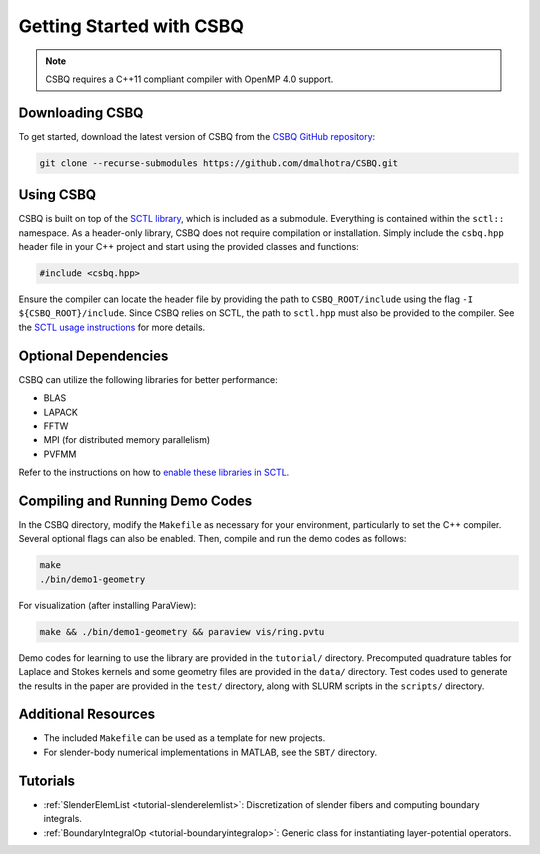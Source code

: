 .. _csbq_getting-started:

Getting Started with CSBQ
=========================

.. note::

    CSBQ requires a C++11 compliant compiler with OpenMP 4.0 support.

Downloading CSBQ
----------------

To get started, download the latest version of CSBQ from the `CSBQ GitHub repository <https://github.com/dmalhotra/CSBQ>`_:

.. code-block:: bash

   git clone --recurse-submodules https://github.com/dmalhotra/CSBQ.git

Using CSBQ
----------

CSBQ is built on top of the `SCTL library <https://sctl.readthedocs.io/>`_, which is included as a submodule. Everything is contained within the ``sctl::`` namespace. As a header-only library, CSBQ does not require compilation or installation. Simply include the ``csbq.hpp`` header file in your C++ project and start using the provided classes and functions:

.. code-block:: cpp

   #include <csbq.hpp>

Ensure the compiler can locate the header file by providing the path to ``CSBQ_ROOT/include`` using the flag ``-I ${CSBQ_ROOT}/include``. Since CSBQ relies on SCTL, the path to ``sctl.hpp`` must also be provided to the compiler. See the `SCTL usage instructions <https://sctl.readthedocs.io/>`_ for more details.

Optional Dependencies
---------------------

CSBQ can utilize the following libraries for better performance:

- BLAS
- LAPACK
- FFTW
- MPI (for distributed memory parallelism)
- PVFMM

Refer to the instructions on how to `enable these libraries in SCTL <https://sctl.readthedocs.io/>`_.

Compiling and Running Demo Codes
--------------------------------

In the CSBQ directory, modify the ``Makefile`` as necessary for your environment, particularly to set the C++ compiler. Several optional flags can also be enabled. Then, compile and run the demo codes as follows:

.. code-block:: bash

    make
    ./bin/demo1-geometry

For visualization (after installing ParaView):

.. code-block:: bash

    make && ./bin/demo1-geometry && paraview vis/ring.pvtu

Demo codes for learning to use the library are provided in the ``tutorial/`` directory.
Precomputed quadrature tables for Laplace and Stokes kernels and some geometry files are provided in the ``data/`` directory.
Test codes used to generate the results in the paper are provided in the ``test/`` directory, along with SLURM scripts in the ``scripts/`` directory.

Additional Resources
--------------------

- The included ``Makefile`` can be used as a template for new projects.
- For slender-body numerical implementations in MATLAB, see the ``SBT/`` directory.

Tutorials
---------

- :ref:`SlenderElemList <tutorial-slenderelemlist>`: Discretization of slender fibers and computing boundary integrals.
- :ref:`BoundaryIntegralOp <tutorial-boundaryintegralop>`: Generic class for instantiating layer-potential operators.


